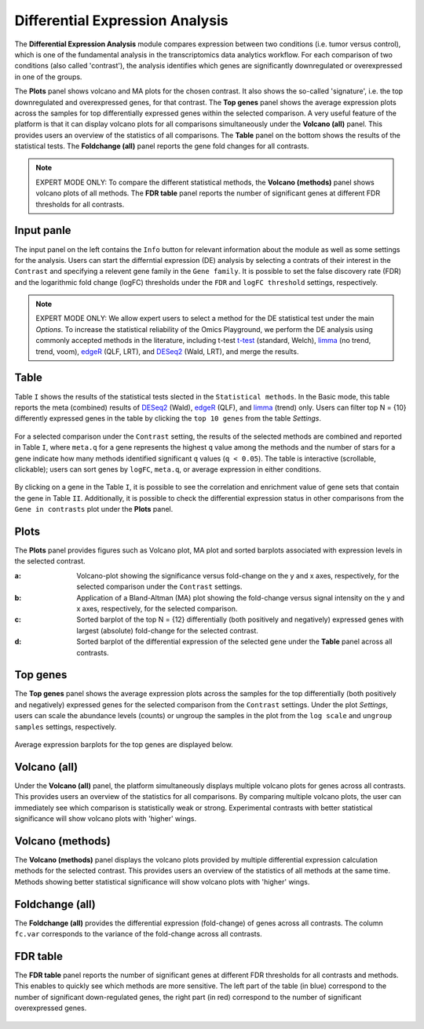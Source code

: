 .. _DEGs:

Differential Expression Analysis
================================================================================
The **Differential Expression Analysis** module compares expression between two 
conditions (i.e. tumor versus control), which is one of the fundamental analysis 
in the transcriptomics data analytics workflow. For each comparison of two 
conditions (also called 'contrast'), the analysis identifies which genes are 
significantly downregulated or overexpressed in one of the groups.

The **Plots** panel shows volcano and MA plots for the chosen contrast. 
It also shows the so-called 'signature', i.e. the top downregulated and overexpressed
genes, for that contrast. The **Top genes** panel shows the average expression plots 
across the samples for top differentially expressed genes within the selected 
comparison. A very useful feature of the platform is that it can display volcano 
plots for all comparisons simultaneously under the **Volcano (all)** panel. This provides
users an overview of the statistics of all comparisons. The **Table** panel on the 
bottom shows the results of the statistical tests. The **Foldchange (all)** panel
reports the gene fold changes for all contrasts.

.. note::

    EXPERT MODE ONLY: To compare the different statistical methods, the **Volcano (methods)**
    panel shows volcano plots of all methods. The **FDR table** panel reports
    the number of significant genes at different FDR thresholds for all contrasts.


Input panle
--------------------------------------------------------------------------------
The input panel on the left contains the ``Info`` button for relevant information about
the module as well as some settings for the analysis. 
Users can start the differntial expression (DE) analysis by selecting a contrats of their 
interest in the ``Contrast`` and specifying a relevent gene family in the ``Gene family``.
It is possible to set the false discovery rate (FDR) and the logarithmic fold change 
(logFC) thresholds under the ``FDR`` and ``logFC threshold`` settings, respectively.

.. figure:: figures/psc4.0.png
    :align: center
    :width: 30%

.. note::

    EXPERT MODE ONLY: We allow expert users to select a method for the DE statistical test
    under the main *Options*. 
    To increase the statistical reliability of the Omics Playground, we perform the DE 
    analysis using commonly accepted methods in the literature, including t-test 
    `t-test <https://en.wikipedia.org/wiki/Student%27s_t-test>`__ (standard, Welch), 
    `limma <https://www.ncbi.nlm.nih.gov/pubmed/25605792>`__ (no trend, trend, voom), 
    `edgeR <https://www.ncbi.nlm.nih.gov/pubmed/19910308>`__ (QLF, LRT), and 
    `DESeq2 <https://www.ncbi.nlm.nih.gov/pmc/articles/PMC4302049/>`__ (Wald, LRT),
    and merge the results.


Table
--------------------------------------------------------------------------------
Table ``I`` shows the results of the statistical tests slected in the 
``Statistical methods``. In the Basic mode, this table reports 
the meta (combined) results of 
`DESeq2 <https://www.ncbi.nlm.nih.gov/pmc/articles/PMC4302049/>`__ (Wald),
`edgeR <https://www.ncbi.nlm.nih.gov/pubmed/19910308>`__ (QLF), and 
`limma <https://www.ncbi.nlm.nih.gov/pubmed/25605792>`__ (trend) only.
Users can filter top N = {10} differently expressed genes in the table by 
clicking the ``top 10 genes`` from the table *Settings*.

.. figure:: figures/psc4.1.0.png
    :align: center
    :width: 30%
    
For a selected comparison under the ``Contrast`` setting, the results of the selected 
methods are combined and reported in Table ``I``, where ``meta.q`` for a gene 
represents the highest ``q`` value among the methods and the number of stars for 
a gene indicate how many methods identified significant ``q`` values (``q < 0.05``). 
The table is interactive (scrollable, clickable); users can sort genes by ``logFC``, 
``meta.q``, or average expression in either conditions.

.. figure:: figures/psc4.1.png
    :align: center
    :width: 100%

By clicking on a gene in the Table ``I``, it is possible to see the correlation
and enrichment value of gene sets that contain the gene in Table ``II``.
Additionally, it is possible to check the differential expression status
in other comparisons from the ``Gene in contrasts`` plot under the **Plots** panel.


Plots
--------------------------------------------------------------------------------
The **Plots** panel provides figures such as Volcano plot, MA plot and sorted 
barplots associated with expression levels in the selected contrast.

:**a**: Volcano-plot showing the significance versus fold-change on the y and x axes, 
        respectively, for the selected comparison under the ``Contrast`` settings.  

:**b**: Application of a Bland-Altman (MA) plot showing the
        fold-change versus signal intensity on the y and x axes, respectively,
        for the selected comparison.  

:**c**: Sorted barplot of the top N = {12} differentially (both positively and negatively)
        expressed genes with largest (absolute) fold-change for the selected contrast.

:**d**: Sorted barplot of the differential expression of the selected gene under 
        the **Table** panel across all contrasts.

.. figure:: figures/psc4.2.png
    :align: center
    :width: 100%


Top genes
--------------------------------------------------------------------------------
The **Top genes** panel shows the average expression plots across the samples 
for the top differentially (both positively and negatively) expressed genes
for the selected comparison from the ``Contrast`` settings. Under the plot *Settings*,
users can scale the abundance levels (counts) or ungroup the samples in the 
plot from the ``log scale`` and ``ungroup samples`` settings, respectively.

.. figure:: figures/psc4.3.0.png
    :align: center
    :width: 30%

Average expression barplots for the top genes are displayed below. 

.. figure:: figures/psc4.3.png
    :align: center
    :width: 100%


Volcano (all)
--------------------------------------------------------------------------------

Under the **Volcano (all)** panel, the platform simultaneously displays multiple 
volcano plots for genes across all contrasts. This provides users an overview 
of the statistics for all comparisons. By comparing multiple volcano plots, 
the user can immediately see which comparison is statistically weak or strong.
Experimental contrasts with better statistical significance will show 
volcano plots with 'higher' wings.

.. figure:: figures/psc4.4.png
    :align: center
    :width: 100%

    
Volcano (methods)
--------------------------------------------------------------------------------    
The **Volcano (methods)** panel displays the volcano plots provided 
by multiple differential expression calculation methods for the selected contrast. 
This provides users an overview of the statistics of all methods at the same time.
Methods showing better statistical significance will show volcano 
plots with 'higher' wings.

.. figure:: figures/psc4.5.png
    :align: center
    :width: 100%
    

Foldchange (all)
-------------------------------------------------------------------------------- 
The **Foldchange (all)** provides the differential expression (fold-change) of genes 
across all contrasts. The column ``fc.var`` corresponds to the variance of 
the fold-change across all contrasts.

.. figure:: figures/psc4.6.png
    :align: center
    :width: 100%


FDR table
-------------------------------------------------------------------------------- 
The **FDR table** panel reports the number of significant genes at different 
FDR thresholds for all contrasts and methods. This enables to quickly see which 
methods are more sensitive. The left part of the table (in blue) correspond 
to the number of significant down-regulated genes, the right part (in red) 
correspond to the number of significant overexpressed genes.

.. figure:: figures/psc4.7.png
    :align: center
    :width: 100%
    

    